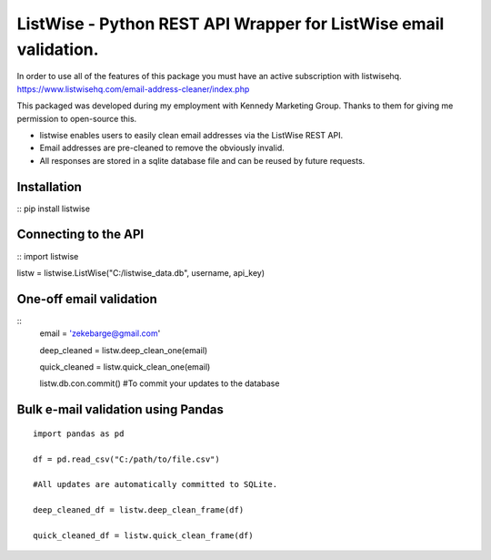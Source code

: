 ListWise - Python REST API Wrapper for ListWise email validation.
=================================================================

In order to use all of the features of this package you must have an active subscription with listwisehq.
https://www.listwisehq.com/email-address-cleaner/index.php

This packaged was developed during my employment with Kennedy Marketing Group.
Thanks to them for giving me permission to open-source this.

- listwise enables users to easily clean email addresses via the ListWise REST API.
- Email addresses are pre-cleaned to remove the obviously invalid.
- All responses are stored in a sqlite database file and can be reused by future requests.

Installation
------------
::
pip install listwise

Connecting to the API
---------------------
::
import listwise

listw = listwise.ListWise("C:/listwise_data.db", username, api_key)


One-off email validation
------------------------
::
    email = 'zekebarge@gmail.com'
    
    deep_cleaned = listw.deep_clean_one(email)
    
    quick_cleaned = listw.quick_clean_one(email)
    
    listw.db.con.commit() #To commit your updates to the database


Bulk e-mail validation using Pandas
-----------------------------------
::

    import pandas as pd
    
    df = pd.read_csv("C:/path/to/file.csv")
    
    #All updates are automatically committed to SQLite.
    
    deep_cleaned_df = listw.deep_clean_frame(df)
    
    quick_cleaned_df = listw.quick_clean_frame(df)






